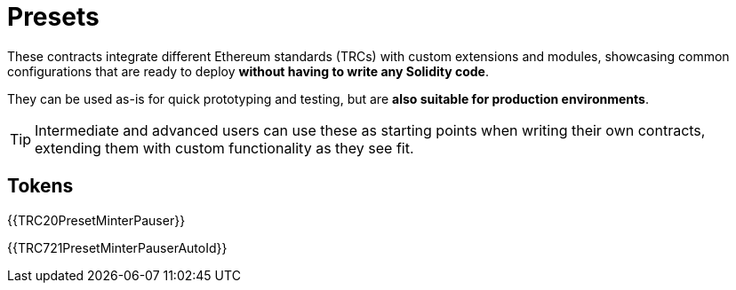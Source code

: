 = Presets

These contracts integrate different Ethereum standards (TRCs) with custom extensions and modules, showcasing common configurations that are ready to deploy **without having to write any Solidity code**.

They can be used as-is for quick prototyping and testing, but are **also suitable for production environments**.

TIP: Intermediate and advanced users can use these as starting points when writing their own contracts, extending them with custom functionality as they see fit.

== Tokens

{{TRC20PresetMinterPauser}}

{{TRC721PresetMinterPauserAutoId}}
